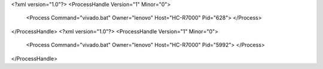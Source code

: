 <?xml version="1.0"?>
<ProcessHandle Version="1" Minor="0">
    <Process Command="vivado.bat" Owner="lenovo" Host="HC-R7000" Pid="628">
    </Process>
</ProcessHandle>
<?xml version="1.0"?>
<ProcessHandle Version="1" Minor="0">
    <Process Command="vivado.bat" Owner="lenovo" Host="HC-R7000" Pid="5992">
    </Process>
</ProcessHandle>
